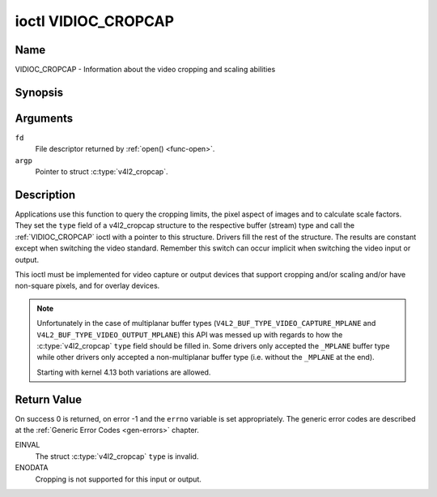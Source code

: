 .. -*- coding: utf-8; mode: rst -*-

.. _VIDIOC_CROPCAP:

********************
ioctl VIDIOC_CROPCAP
********************

Name
====

VIDIOC_CROPCAP - Information about the video cropping and scaling abilities


Synopsis
========

.. c:function:: int ioctl( int fd, VIDIOC_CROPCAP, struct v4l2_cropcap *argp )
    :name: VIDIOC_CROPCAP


Arguments
=========

``fd``
    File descriptor returned by :ref:`open() <func-open>`.

``argp``
    Pointer to struct :c:type:`v4l2_cropcap`.


Description
===========

Applications use this function to query the cropping limits, the pixel
aspect of images and to calculate scale factors. They set the ``type``
field of a v4l2_cropcap structure to the respective buffer (stream)
type and call the :ref:`VIDIOC_CROPCAP` ioctl with a pointer to this
structure. Drivers fill the rest of the structure. The results are
constant except when switching the video standard. Remember this switch
can occur implicit when switching the video input or output.

This ioctl must be implemented for video capture or output devices that
support cropping and/or scaling and/or have non-square pixels, and for
overlay devices.

.. c:type:: v4l2_cropcap

.. tabularcolumns:: |p{4.4cm}|p{4.4cm}|p{8.7cm}|

.. flat-table:: struct v4l2_cropcap
    :header-rows:  0
    :stub-columns: 0
    :widths:       1 1 2

    * - __u32
      - ``type``
      - Type of the data stream, set by the application. Only these types
	are valid here: ``V4L2_BUF_TYPE_VIDEO_CAPTURE``, ``V4L2_BUF_TYPE_VIDEO_CAPTURE_MPLANE``,
	``V4L2_BUF_TYPE_VIDEO_OUTPUT``, ``V4L2_BUF_TYPE_VIDEO_OUTPUT_MPLANE`` and
	``V4L2_BUF_TYPE_VIDEO_OVERLAY``. See :c:type:`v4l2_buf_type` and the note above.
    * - struct :ref:`v4l2_rect <v4l2-rect-crop>`
      - ``bounds``
      - Defines the window within capturing or output is possible, this
	may exclude for example the horizontal and vertical blanking
	areas. The cropping rectangle cannot exceed these limits. Width
	and height are defined in pixels, the driver writer is free to
	choose origin and units of the coordinate system in the analog
	domain.
    * - struct :ref:`v4l2_rect <v4l2-rect-crop>`
      - ``defrect``
      - Default cropping rectangle, it shall cover the "whole picture".
	Assuming pixel aspect 1/1 this could be for example a 640 × 480
	rectangle for NTSC, a 768 × 576 rectangle for PAL and SECAM
	centered over the active picture area. The same co-ordinate system
	as for ``bounds`` is used.
    * - struct :c:type:`v4l2_fract`
      - ``pixelaspect``
      - This is the pixel aspect (y / x) when no scaling is applied, the
	ratio of the actual sampling frequency and the frequency required
	to get square pixels.

	When cropping coordinates refer to square pixels, the driver sets
	``pixelaspect`` to 1/1. Other common values are 54/59 for PAL and
	SECAM, 11/10 for NTSC sampled according to [:ref:`itu601`].

.. note::
   Unfortunately in the case of multiplanar buffer types
   (``V4L2_BUF_TYPE_VIDEO_CAPTURE_MPLANE`` and ``V4L2_BUF_TYPE_VIDEO_OUTPUT_MPLANE``)
   this API was messed up with regards to how the :c:type:`v4l2_cropcap` ``type`` field
   should be filled in. Some drivers only accepted the ``_MPLANE`` buffer type while
   other drivers only accepted a non-multiplanar buffer type (i.e. without the
   ``_MPLANE`` at the end).

   Starting with kernel 4.13 both variations are allowed.



.. _v4l2-rect-crop:

.. tabularcolumns:: |p{4.4cm}|p{4.4cm}|p{8.7cm}|

.. flat-table:: struct v4l2_rect
    :header-rows:  0
    :stub-columns: 0
    :widths:       1 1 2

    * - __s32
      - ``left``
      - Horizontal offset of the top, left corner of the rectangle, in
	pixels.
    * - __s32
      - ``top``
      - Vertical offset of the top, left corner of the rectangle, in
	pixels.
    * - __u32
      - ``width``
      - Width of the rectangle, in pixels.
    * - __u32
      - ``height``
      - Height of the rectangle, in pixels.


Return Value
============

On success 0 is returned, on error -1 and the ``errno`` variable is set
appropriately. The generic error codes are described at the
:ref:`Generic Error Codes <gen-errors>` chapter.

EINVAL
    The struct :c:type:`v4l2_cropcap` ``type`` is
    invalid.

ENODATA
    Cropping is not supported for this input or output.
